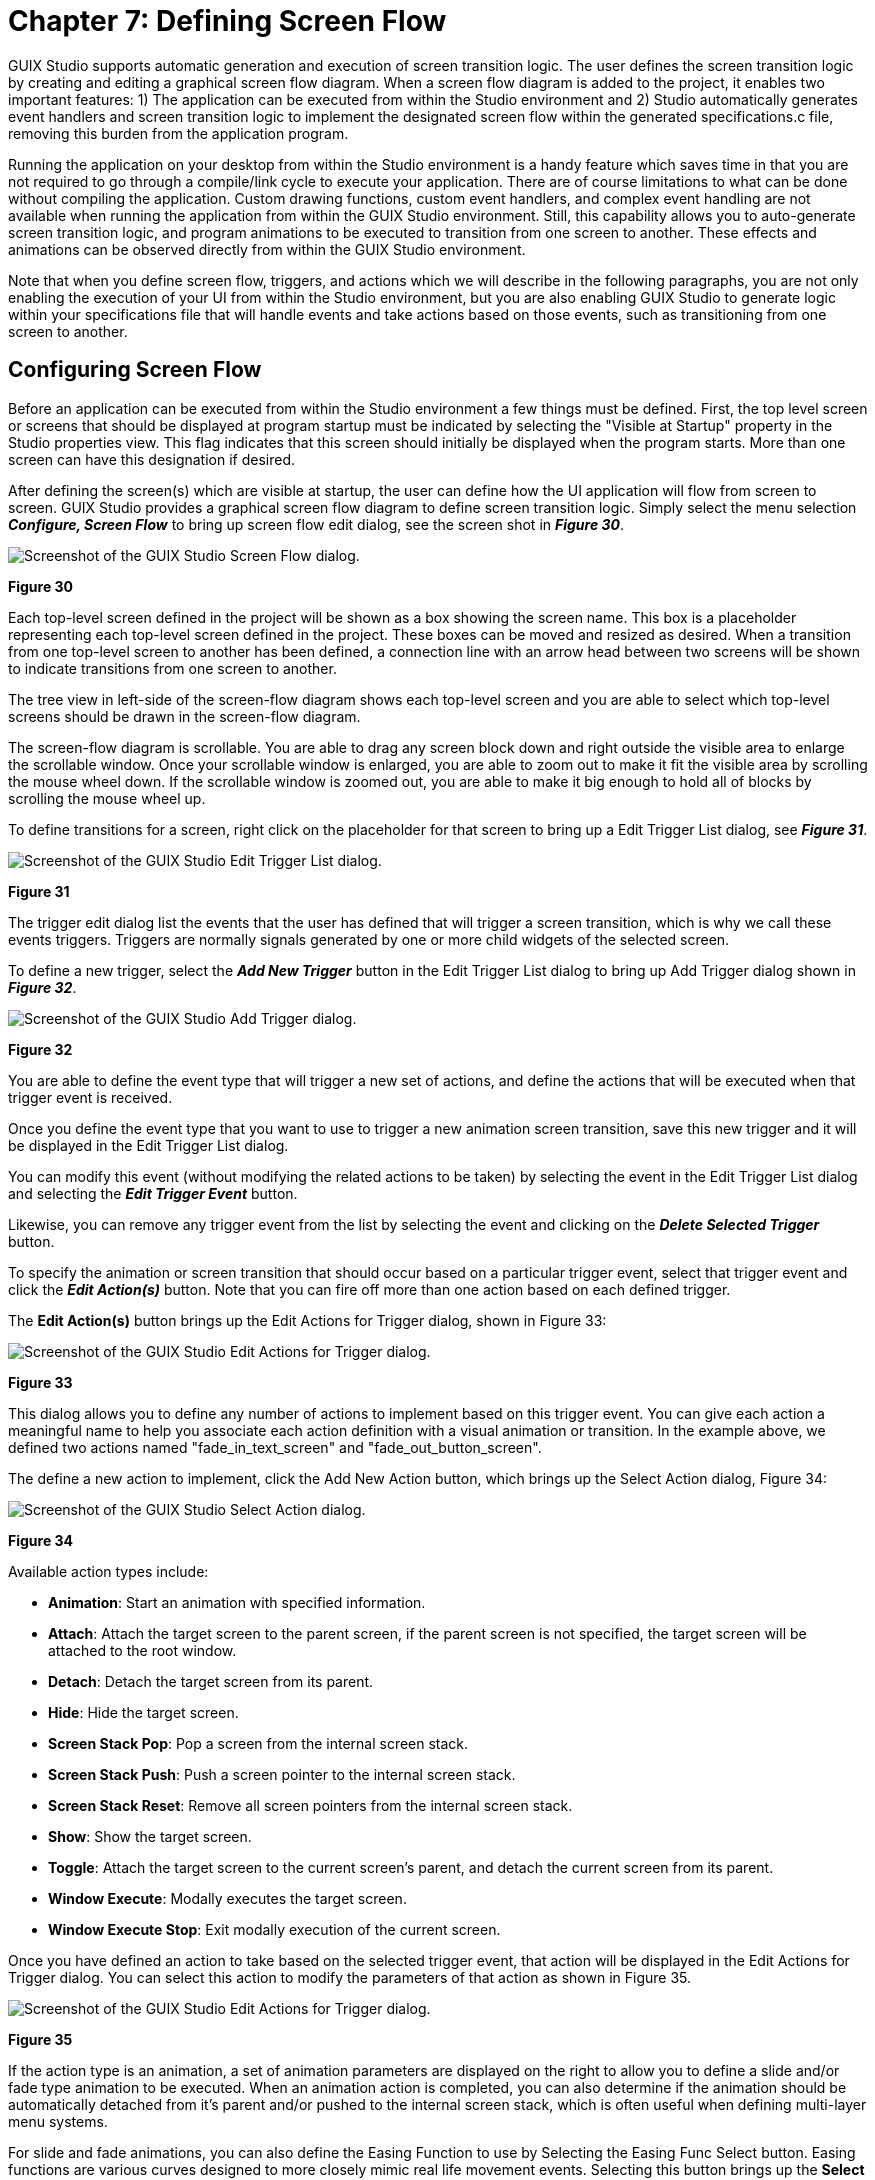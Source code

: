 ////

 Copyright (c) Microsoft
 Copyright (c) 2024-present Eclipse ThreadX contributors
 
 This program and the accompanying materials are made available 
 under the terms of the MIT license which is available at
 https://opensource.org/license/mit.
 
 SPDX-License-Identifier: MIT
 
 Contributors: 
     * Frédéric Desbiens - Initial AsciiDoc version.

////

= Chapter 7: Defining Screen Flow
:description: GUIX Studio supports automatic generation and execution of screen transition logic.

GUIX Studio supports automatic generation and execution of screen transition logic. The user defines the screen transition logic by creating and editing a graphical screen flow diagram. When a screen flow diagram is added to the project, it enables two important features: 1) The application can be executed from within the Studio environment and 2) Studio automatically generates event handlers and screen transition logic to implement the designated screen flow within the generated specifications.c file, removing this burden from the application program.

Running the application on your desktop from within the Studio environment is a handy feature which saves time in that you are not required to go through a compile/link cycle to execute your application. There are of course limitations to what can be done without compiling the application. Custom drawing functions, custom event handlers, and complex event handling are not available when running the application from within the GUIX Studio environment. Still, this capability allows you to auto-generate screen transition logic, and program animations to be executed to transition from one screen to another. These effects and animations can be observed directly from within the GUIX Studio environment.

Note that when you define screen flow, triggers, and actions which we will describe in the following paragraphs, you are not only enabling the execution of your UI from within the Studio environment, but you are also enabling GUIX Studio to generate logic within your specifications file that will handle events and take actions based on those events, such as transitioning from one screen to another.

== Configuring Screen Flow

Before an application can be executed from within the Studio environment a few things must be defined. First, the top level screen or screens that should be displayed at program startup must be indicated by selecting the "Visible at Startup" property in the Studio properties view. This flag indicates that this screen should initially be displayed when the program starts. More than one screen can have this designation if desired.

After defining the screen(s) which are visible at startup, the user can define how the UI application will flow from screen to screen. GUIX Studio provides a graphical screen flow diagram to define screen transition logic. Simply select the menu selection *_Configure, Screen Flow_* to bring up screen flow edit dialog, see the screen shot in *_Figure 30_*.

image::./media/guix-studio/config_screen_flow.png[Screenshot of the GUIX Studio Screen Flow dialog.]

*Figure 30*

Each top-level screen defined in the project will be shown as a box showing the screen name. This box is a placeholder representing each top-level screen defined in the project. These boxes can be moved and resized as desired. When a transition from one top-level screen to another has been defined, a connection line with an arrow head between two screens will be shown to indicate transitions from one screen to another.

The tree view in left-side of the screen-flow diagram shows each top-level screen and you are able to select which top-level screens should be drawn in the screen-flow diagram.

The screen-flow diagram is scrollable. You are able to drag any screen block down and right outside the visible area to enlarge the scrollable window. Once your scrollable window is enlarged, you are able to zoom out to make it fit the visible area by scrolling the mouse wheel down. If the scrollable window is zoomed out, you are able to make it big enough to hold all of blocks by scrolling the mouse wheel up.

To define transitions for a screen, right click on the placeholder for that screen to bring up a Edit Trigger List dialog, see *_Figure 31_*.

image::./media/guix-studio/edit_trigger_list.png[Screenshot of the GUIX Studio Edit Trigger List dialog.]

*Figure 31*

The trigger edit dialog list the events that the user has defined that will trigger a screen transition, which is why we call these events triggers. Triggers are normally signals generated by one or more child widgets of the selected screen.

To define a new trigger, select the *_Add New Trigger_* button in the Edit Trigger List  dialog to bring up Add Trigger dialog shown in *_Figure 32_*.

image::./media/guix-studio/add_trigger_for.png[Screenshot of the GUIX Studio Add Trigger dialog.]

*Figure 32*

You are able to define the event type that will trigger a new set of actions, and define the actions that will be executed when that trigger event is received.

Once you define the event type that you want to use to trigger a new animation screen transition, save this new trigger and it will be displayed in the Edit Trigger List dialog.

You can modify this event (without modifying the related actions to be taken) by selecting the event in the Edit Trigger List dialog and selecting the *_Edit Trigger Event_* button.

Likewise, you can remove any trigger event from the list by selecting the event and clicking on the *_Delete Selected Trigger_* button.

To specify the animation or screen transition that should occur based on a particular trigger event, select that trigger event and click the *_Edit Action(s)_* button. Note that you can fire off more than one action based on each defined trigger.

The *Edit Action(s)* button brings up the Edit Actions for Trigger dialog, shown in Figure 33:

image::./media/guix-studio/edit_actions_for_trigger.png[Screenshot of the GUIX Studio Edit Actions for Trigger dialog.]

*Figure 33*

This dialog allows you to define any number of actions to implement based on this trigger event. You can give each action a meaningful name to help you associate each action definition with a visual animation or transition. In the example above, we defined two actions named "fade_in_text_screen" and "fade_out_button_screen".

The define a new action to implement, click the Add New Action button, which brings up the Select Action dialog, Figure 34:

image::./media/guix-studio/select_action.png[Screenshot of the GUIX Studio Select Action dialog.]

*Figure 34*

Available action types include:

* *Animation*: Start an animation with specified information.
* *Attach*: Attach the target screen to the parent screen, if the parent screen is not specified, the target screen will be attached to the root window.
* *Detach*: Detach the target screen from its parent.
* *Hide*: Hide the target screen.
* *Screen Stack Pop*: Pop a screen from the internal screen stack.
* *Screen Stack Push*: Push a screen pointer to the internal screen stack.
* *Screen Stack Reset*: Remove all screen pointers from the internal screen stack.
* *Show*: Show the target screen.
* *Toggle*: Attach the target screen to the current screen's parent, and detach the current screen from its parent.
* *Window Execute*: Modally executes the target screen.
* *Window Execute Stop*: Exit modally execution of the current screen.

Once you have defined an action to take based on the selected trigger event, that action will be displayed in the Edit Actions for Trigger dialog. You can select this action to modify the parameters of that action as shown in Figure 35.

image::./media/guix-studio/edit_actions_for_trigger.png[Screenshot of the GUIX Studio Edit Actions for Trigger dialog.]

*Figure 35*

If the action type is an animation, a set of animation parameters are displayed on the right to allow you to define a slide and/or fade type animation to be executed. When an animation action is completed, you can also determine if the animation should be automatically detached from it's parent and/or pushed to the internal screen stack, which is often useful when defining multi-layer menu systems.

For slide and fade animations, you can also define the Easing Function to use by Selecting the Easing Func Select button. Easing functions are various curves designed to more closely mimic real life movement events. Selecting this button brings up the *Select Easing Function* dialog, Figure 36:

image::./media/guix-studio/easing_function_select.png[Screenshot of the GUIX Studio Select Easing Function dialog.]

*Figure 36*

If you are defining multiple actions to associate with one trigger event, it can be useful to assign each action a meaningful name. Action names must follow C syntax naming rules, as these names will be used within the generated specifications file to define event and action tables.

When you define trigger events and actions within GUIX Studio, automated event handlers are generated within your project specifications file to handle these events and execute the specified actions. This means that you do NOT need to handle these events in your application code, although the trigger events are still passed to any custom event handlers you have defined. In other words the Studio generated event handlers augment, rather than replace, your own custom event handlers.

== Running the Application

Once startup screens and a screen flow diagram have been created, you can run your application within Studio by selecting the "Run Application"

image::./media/guix-studio/image68.jpg[Screenshot of the Run Application button.]

[cols=2*]
|===
| button on the toolbar, selecting Edit
| Run Application from the project menu, or by selecting the Run button at the bottom of the Edit Screen Flow dialog.
|===

When you run the application, you will see the screen(s) you have designated as "Visible At Startup" display within a new window. The child widgets on these screen are fully operational. You can click on buttons, operate sliders and scroll wheels, etc.. If you have defined custom drawing functions or customer event handling for any of these widgets, you will of course NOT see this when running the application in this mode. But if you have defined a screen flow diagram with trigger events and actions, those triggers will be operational and your screens will transition as you have defined, including any animations that you may have defined.
